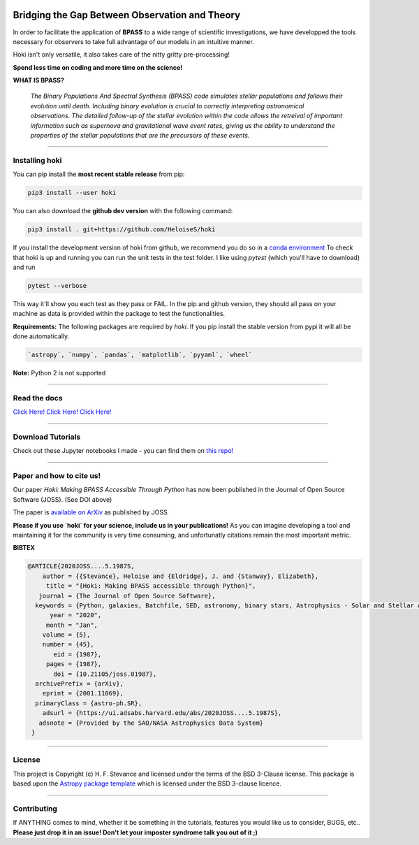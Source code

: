.. image:: black_text.png
    :height: 35px


.. image:: https://zenodo.org/badge/197853216.svg
   :target: https://zenodo.org/badge/latestdoi/197853216
.. image:: https://img.shields.io/pypi/v/hoki?style=flat-square   :alt: PyPI

.. image:: https://travis-ci.org/HeloiseS/hoki.svg?branch=master
    :target: https://travis-ci.org/HeloiseS/hoki
    
.. image:: https://codecov.io/gh/HeloiseS/hoki/branch/master/graph/badge.svg
  :target: https://codecov.io/gh/HeloiseS/hoki
    
.. image:: http://img.shields.io/badge/powered%20by-AstroPy-orange.svg?style=flat
    :target: http://www.astropy.org
    :alt: Powered by Astropy Badge
    
    
Bridging the Gap Between Observation and Theory
==============================================


In order to facilitate the application of **BPASS** to a wide range of scientific investigations, we have developped the tools necessary for observers to take full advantage of our models in an intuitive manner. 

Hoki isn't only versatile, it also takes care of the nitty gritty pre-processing!

**Spend less time on coding and more time on the science!**

**WHAT IS BPASS?**

   *The Binary Populations And Spectral Synthesis (BPASS) code simulates stellar populations and follows their evolution until death. Including binary evolution is crucial to correctly interpreting astronomical observations. The detailed follow-up of the stellar evolution within the code allows the retreival of important information such as supernova and gravitational wave event rates, giving us the ability to understand the properties of the stellar populations that are the precursors of these events.*

----
   
Installing hoki
^^^^^^^^^^^

You can pip install the **most recent stable release** from pip:

.. code-block:: none

   pip3 install --user hoki
   
You can also download the **github dev version** with the following command:

.. code-block:: none

   pip3 install . git+https://github.com/HeloiseS/hoki

If you install the development version of hoki from github, we recommend you do so in a `conda environment <https://www.anaconda.com>`_ 
To check that hoki is up and running you can run the unit tests in the test folder. I like using `pytest` (which you'll have to download) and run 

.. code-block:: none

   pytest --verbose

This way it'll show you each test as they pass or FAIL. In the pip and github version, they should all pass on your machine as data is provided within the package to test the functionalities.


**Requirements:** The following packages are required by `hoki`. If you pip install the stable version from pypi it will all be done automatically.

.. code-block:: none

   `astropy`, `numpy`, `pandas`, `matplotlib`, `pyyaml`, `wheel`

**Note:** Python 2 is not supported

----

Read the docs
^^^^^^^^^^^

`Click Here! Click Here! Click Here! <https://heloises.github.io/hoki/intro.html>`_

----

Download Tutorials
^^^^^^^^^^^^^^^
Check out these Jupyter notebooks I made - you can find them on `this repo! <https://github.com/HeloiseS/hoki_tutorials>`__

---- 

Paper and how to cite us!
^^^^^^^^^
.. image:: https://joss.theoj.org/papers/10.21105/joss.01987/status.svg
   :target: https://doi.org/10.21105/joss.01987
   
Our paper *Hoki: Making BPASS Accessible Through Python* has now been published in the Journal of Open Source Software (JOSS). (See DOI above)

The paper is `available on ArXiv <https://arxiv.org/abs/2001.11069>`_ as published by JOSS

**Please if you use `hoki` for your science, include us in your publications!** As you can imagine developing a tool and maintaining it for the community is very time consuming, and unfortunatly citations remain the most important metric. 


**BIBTEX**

.. code-block::

   @ARTICLE{2020JOSS....5.1987S,
       author = {{Stevance}, Heloise and {Eldridge}, J. and {Stanway}, Elizabeth},
        title = "{Hoki: Making BPASS accessible through Python}",
      journal = {The Journal of Open Source Software},
     keywords = {Python, galaxies, Batchfile, SED, astronomy, binary stars, Astrophysics - Solar and Stellar Astrophysics, Astrophysics - Astrophysics of Galaxies, Astrophysics - Instrumentation and Methods for Astrophysics},
         year = "2020",
        month = "Jan",
       volume = {5},
       number = {45},
          eid = {1987},
        pages = {1987},
          doi = {10.21105/joss.01987},
     archivePrefix = {arXiv},
       eprint = {2001.11069},
     primaryClass = {astro-ph.SR},
       adsurl = {https://ui.adsabs.harvard.edu/abs/2020JOSS....5.1987S},
      adsnote = {Provided by the SAO/NASA Astrophysics Data System}
    }
     


---- 

License
^^^^^^^^^^^

This project is Copyright (c) H. F. Stevance and licensed under
the terms of the BSD 3-Clause license. This package is based upon
the `Astropy package template <https://github.com/astropy/package-template>`_
which is licensed under the BSD 3-clause licence. 

----

Contributing
^^^^^^^^^^^

If ANYTHING comes to mind, whether it be something in the tutorials, features you would like us to consider, BUGS, etc.. 
**Please just drop it in an issue! Don't let your imposter syndrome talk you out of it ;)**


